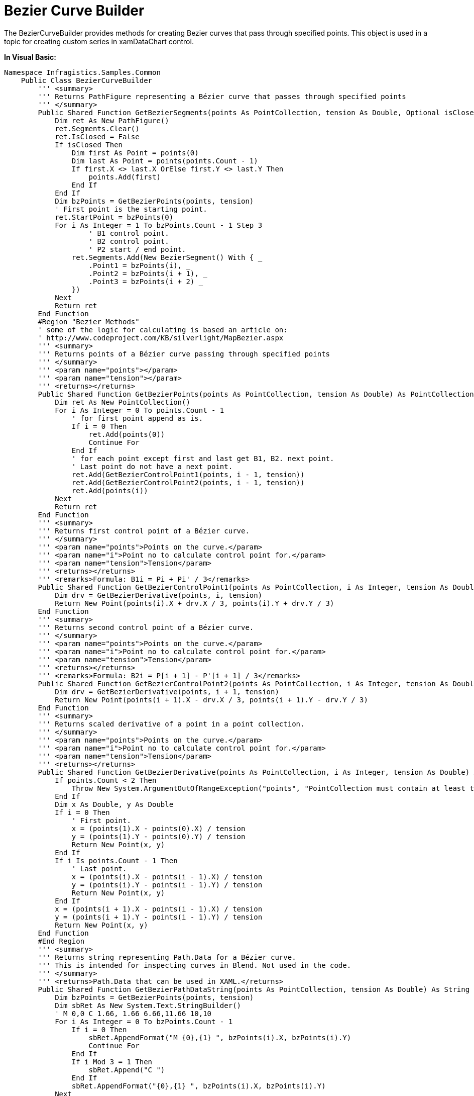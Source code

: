 ﻿////

|metadata|
{
    "name": "resources-beziercurvebuilder",
    "controlName": [],
    "tags": ["Data Binding"],
    "guid": "3e4c7048-12e4-43a6-9c80-6714105c8e48",  
    "buildFlags": [],
    "createdOn": "2016-05-25T18:21:53.2870134Z"
}
|metadata|
////

= Bezier Curve Builder

The BezierCurveBuilder provides methods for creating Bezier curves that pass through specified points. This object is used in a topic for creating custom series in xamDataChart control.

*In Visual Basic:*

----
Namespace Infragistics.Samples.Common
    Public Class BezierCurveBuilder
        ''' <summary>
        ''' Returns PathFigure representing a Bézier curve that passes through specified points
        ''' </summary>
        Public Shared Function GetBezierSegments(points As PointCollection, tension As Double, Optional isClosed As Boolean = False) As PathFigure
            Dim ret As New PathFigure()
            ret.Segments.Clear()
            ret.IsClosed = False
            If isClosed Then
                Dim first As Point = points(0)
                Dim last As Point = points(points.Count - 1)
                If first.X <> last.X OrElse first.Y <> last.Y Then
                    points.Add(first)
                End If
            End If
            Dim bzPoints = GetBezierPoints(points, tension)
            ' First point is the starting point.
            ret.StartPoint = bzPoints(0)
            For i As Integer = 1 To bzPoints.Count - 1 Step 3
                    ' B1 control point.
                    ' B2 control point.
                    ' P2 start / end point.
                ret.Segments.Add(New BezierSegment() With { _
                    .Point1 = bzPoints(i), _
                    .Point2 = bzPoints(i + 1), _
                    .Point3 = bzPoints(i + 2) _
                })
            Next
            Return ret
        End Function
        #Region "Bezier Methods"
        ' some of the logic for calculating is based an article on:
        ' http://www.codeproject.com/KB/silverlight/MapBezier.aspx
        ''' <summary>
        ''' Returns points of a Bézier curve passing through specified points
        ''' </summary>
        ''' <param name="points"></param>
        ''' <param name="tension"></param>
        ''' <returns></returns>
        Public Shared Function GetBezierPoints(points As PointCollection, tension As Double) As PointCollection
            Dim ret As New PointCollection()
            For i As Integer = 0 To points.Count - 1
                ' for first point append as is.
                If i = 0 Then
                    ret.Add(points(0))
                    Continue For
                End If
                ' for each point except first and last get B1, B2. next point. 
                ' Last point do not have a next point.
                ret.Add(GetBezierControlPoint1(points, i - 1, tension))
                ret.Add(GetBezierControlPoint2(points, i - 1, tension))
                ret.Add(points(i))
            Next
            Return ret
        End Function
        ''' <summary>
        ''' Returns first control point of a Bézier curve.
        ''' </summary>
        ''' <param name="points">Points on the curve.</param>
        ''' <param name="i">Point no to calculate control point for.</param>
        ''' <param name="tension">Tension</param>
        ''' <returns></returns>
        ''' <remarks>Formula: B1i = Pi + Pi' / 3</remarks>
        Public Shared Function GetBezierControlPoint1(points As PointCollection, i As Integer, tension As Double) As Point
            Dim drv = GetBezierDerivative(points, i, tension)
            Return New Point(points(i).X + drv.X / 3, points(i).Y + drv.Y / 3)
        End Function
        ''' <summary>
        ''' Returns second control point of a Bézier curve.
        ''' </summary>
        ''' <param name="points">Points on the curve.</param>
        ''' <param name="i">Point no to calculate control point for.</param>
        ''' <param name="tension">Tension</param>
        ''' <returns></returns>
        ''' <remarks>Formula: B2i = P[i + 1] - P'[i + 1] / 3</remarks>
        Public Shared Function GetBezierControlPoint2(points As PointCollection, i As Integer, tension As Double) As Point
            Dim drv = GetBezierDerivative(points, i + 1, tension)
            Return New Point(points(i + 1).X - drv.X / 3, points(i + 1).Y - drv.Y / 3)
        End Function
        ''' <summary>
        ''' Returns scaled derivative of a point in a point collection.
        ''' </summary>
        ''' <param name="points">Points on the curve.</param>
        ''' <param name="i">Point no to calculate control point for.</param>
        ''' <param name="tension">Tension</param>        
        ''' <returns></returns>
        Public Shared Function GetBezierDerivative(points As PointCollection, i As Integer, tension As Double) As Point
            If points.Count < 2 Then
                Throw New System.ArgumentOutOfRangeException("points", "PointCollection must contain at least two points.")
            End If
            Dim x As Double, y As Double
            If i = 0 Then
                ' First point.
                x = (points(1).X - points(0).X) / tension
                y = (points(1).Y - points(0).Y) / tension
                Return New Point(x, y)
            End If
            If i Is points.Count - 1 Then
                ' Last point.
                x = (points(i).X - points(i - 1).X) / tension
                y = (points(i).Y - points(i - 1).Y) / tension
                Return New Point(x, y)
            End If
            x = (points(i + 1).X - points(i - 1).X) / tension
            y = (points(i + 1).Y - points(i - 1).Y) / tension
            Return New Point(x, y)
        End Function
        #End Region
        ''' <summary>
        ''' Returns string representing Path.Data for a Bézier curve.
        ''' This is intended for inspecting curves in Blend. Not used in the code.
        ''' </summary>
        ''' <returns>Path.Data that can be used in XAML.</returns>
        Public Shared Function GetBezierPathDataString(points As PointCollection, tension As Double) As String
            Dim bzPoints = GetBezierPoints(points, tension)
            Dim sbRet As New System.Text.StringBuilder()
            ' M 0,0 C 1.66, 1.66 6.66,11.66 10,10 
            For i As Integer = 0 To bzPoints.Count - 1
                If i = 0 Then
                    sbRet.AppendFormat("M {0},{1} ", bzPoints(i).X, bzPoints(i).Y)
                    Continue For
                End If
                If i Mod 3 = 1 Then
                    sbRet.Append("C ")
                End If
                sbRet.AppendFormat("{0},{1} ", bzPoints(i).X, bzPoints(i).Y)
            Next
            Return sbRet.ToString()
        End Function
    End Class
End Namespace
----

*In C#:*

----
namespace Infragistics.Samples.Common
{
    public class BezierCurveBuilder
    {
        /// <summary>
        /// Returns PathFigure representing a Bézier curve that passes through specified points
        /// </summary>
        public static PathFigure GetBezierSegments(PointCollection points, double tension, bool isClosed = false)
        {
            PathFigure ret = new PathFigure();
            ret.Segments.Clear();
            ret.IsClosed = false;
            if (isClosed)
            {
                Point first = points[0];
                Point last = points[points.Count - 1];
                if (first.X != last.X || first.Y != last.Y)
                {
                    points.Add(first);
                }
            }
            var bzPoints = GetBezierPoints(points, tension);
            // First point is the starting point.
            ret.StartPoint = bzPoints[0];
            for (int i = 1; i < bzPoints.Count; i += 3)
            {
                ret.Segments.Add(new BezierSegment
                {
                    Point1 = bzPoints[i],       // B1 control point.
                    Point2 = bzPoints[i + 1],   // B2 control point.
                    Point3 = bzPoints[i + 2]    // P2 start / end point.
                });
            }
            return ret;
        }
        #region Bezier Methods
        // some of the logic for calculating is based an article on:
        // http://www.codeproject.com/KB/silverlight/MapBezier.aspx
        /// <summary>
        /// Returns points of a Bézier curve passing through specified points
        /// </summary>
        /// <param name="points"></param>
        /// <param name="tension"></param>
        /// <returns></returns>
        public static PointCollection GetBezierPoints(PointCollection points, double tension)
        {
            PointCollection ret = new PointCollection();
            for (int i = 0; i < points.Count; i++)
            {
                // for first point append as is.
                if (i == 0)
                {
                    ret.Add(points[0]);
                    continue;
                }
                // for each point except first and last get B1, B2. next point. 
                // Last point do not have a next point.
                ret.Add(GetBezierControlPoint1(points, i - 1, tension));
                ret.Add(GetBezierControlPoint2(points, i - 1, tension));
                ret.Add(points[i]);
            }
            return ret;
        }
        /// <summary>
        /// Returns first control point of a Bézier curve.
        /// </summary>
        /// <param name="points">Points on the curve.</param>
        /// <param name="i">Point no to calculate control point for.</param>
        /// <param name="tension">Tension</param>
        /// <returns></returns>
        /// <remarks>Formula: B1i = Pi + Pi' / 3</remarks>
        public static Point GetBezierControlPoint1(PointCollection points, int i, double tension)
        {
            var drv = GetBezierDerivative(points, i, tension);
            return new Point(points[i].X + drv.X / 3, points[i].Y + drv.Y / 3);
        }
        /// <summary>
        /// Returns second control point of a Bézier curve.
        /// </summary>
        /// <param name="points">Points on the curve.</param>
        /// <param name="i">Point no to calculate control point for.</param>
        /// <param name="tension">Tension</param>
        /// <returns></returns>
        /// <remarks>Formula: B2i = P[i + 1] - P'[i + 1] / 3</remarks>
        public static Point GetBezierControlPoint2(PointCollection points, int i, double tension)
        {
            var drv = GetBezierDerivative(points, i + 1, tension);
            return new Point(points[i + 1].X - drv.X / 3, points[i + 1].Y - drv.Y / 3);
        }
        /// <summary>
        /// Returns scaled derivative of a point in a point collection.
        /// </summary>
        /// <param name="points">Points on the curve.</param>
        /// <param name="i">Point no to calculate control point for.</param>
        /// <param name="tension">Tension</param>        
        /// <returns></returns>
        public static Point GetBezierDerivative(PointCollection points, int i, double tension)
        {
            if (points.Count < 2)
                throw new System.ArgumentOutOfRangeException("points", "PointCollection must contain at least two points.");
            double x, y;
            if (i == 0)
            {
                // First point.
                x = (points[1].X - points[0].X) / tension;
                y = (points[1].Y - points[0].Y) / tension;
                return new Point(x, y);
            }
            if (i == points.Count - 1)
            {
                // Last point.
                x = (points[i].X - points[i - 1].X) / tension;
                y = (points[i].Y - points[i - 1].Y) / tension;
                return new Point(x, y);
            }
            x = (points[i + 1].X - points[i - 1].X) / tension;
            y = (points[i + 1].Y - points[i - 1].Y) / tension;
            return new Point(x, y);
        }
        #endregion
        /// <summary>
        /// Returns string representing Path.Data for a Bézier curve.
        /// This is intended for inspecting curves in Blend. Not used in the code.
        /// </summary>
        /// <returns>Path.Data that can be used in XAML.</returns>
        public static string GetBezierPathDataString(PointCollection points, double tension)
        {
            var bzPoints = GetBezierPoints(points, tension);
            System.Text.StringBuilder sbRet = new System.Text.StringBuilder();
            // M 0,0 C 1.66, 1.66 6.66,11.66 10,10 
            for (int i = 0; i < bzPoints.Count; i++)
            {
                if (i == 0)
                {
                    sbRet.AppendFormat("M {0},{1} ", bzPoints[i].X, bzPoints[i].Y);
                    continue;
                }
                if (i % 3 == 1)
                {
                    sbRet.Append("C ");
                }
                sbRet.AppendFormat("{0},{1} ", bzPoints[i].X, bzPoints[i].Y);
            }
            return sbRet.ToString();
        }
    }   
}
----